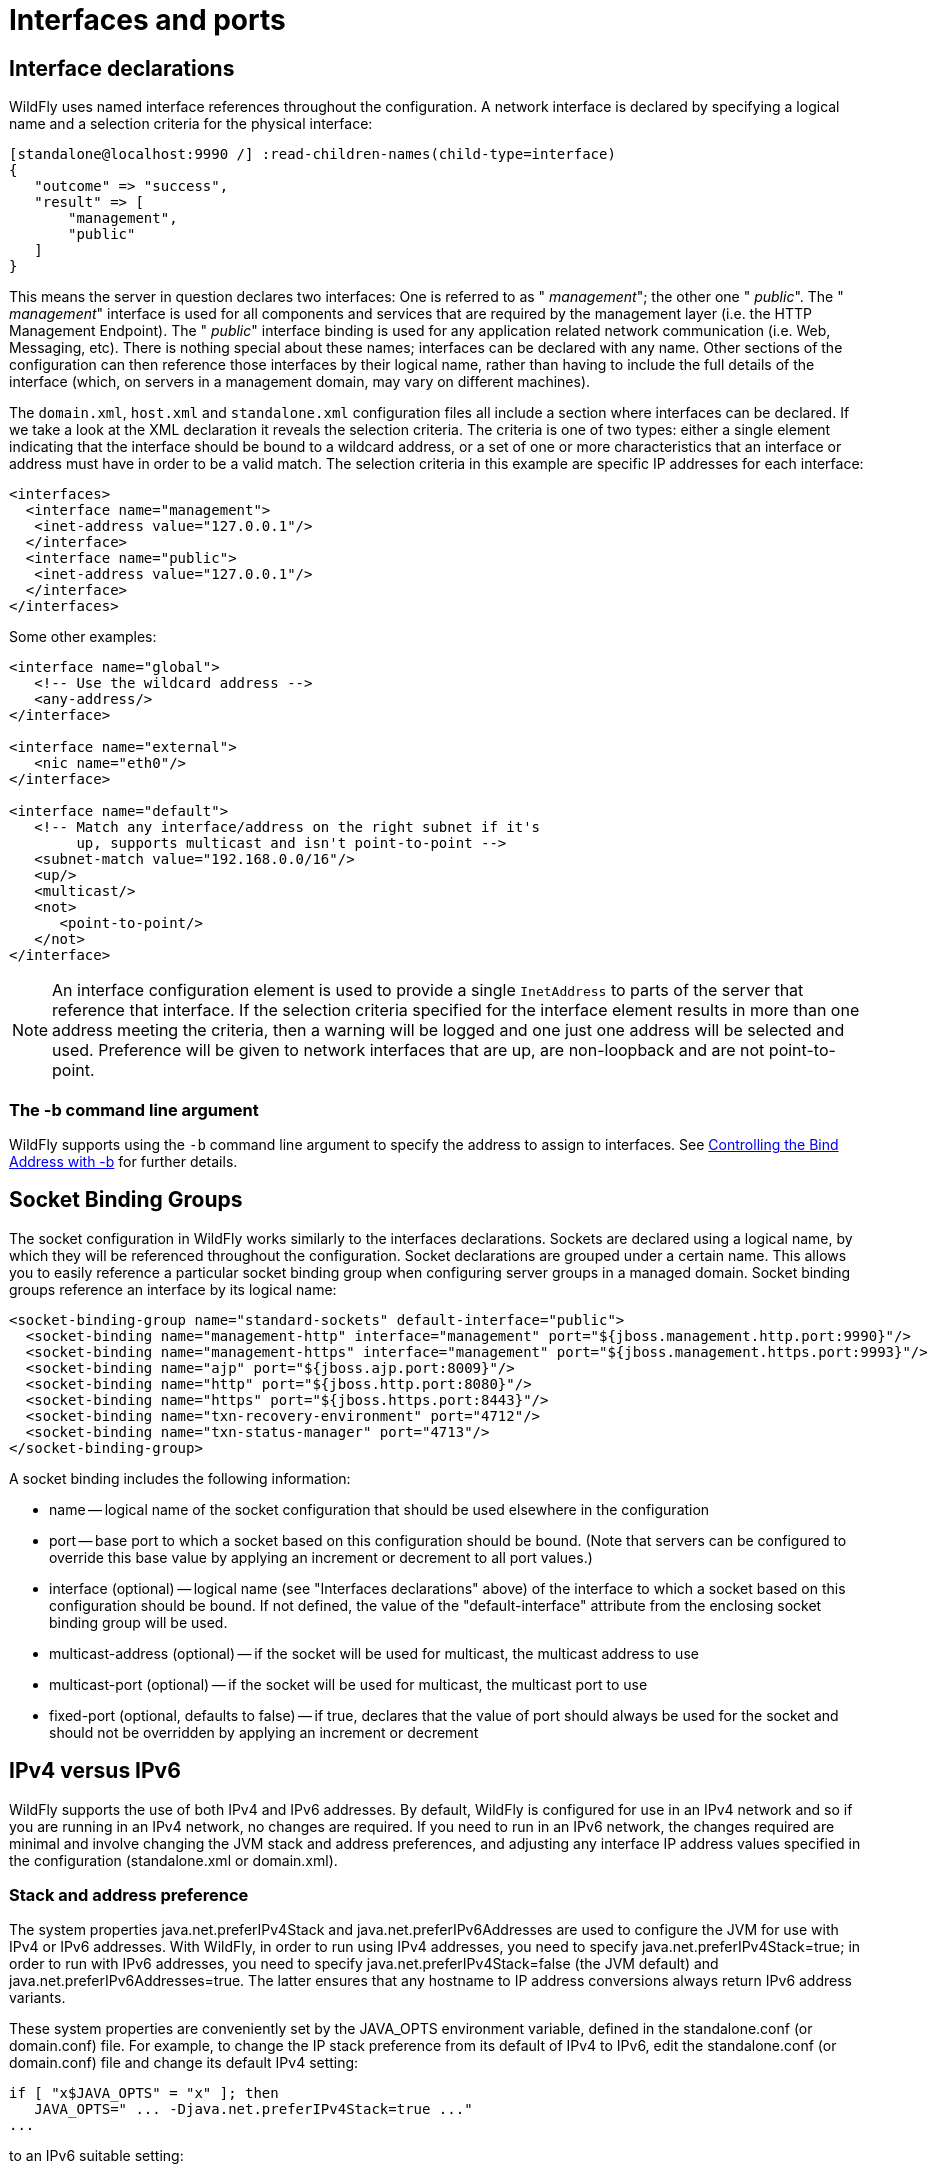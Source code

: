 [[Interfaces_and_ports]]
= Interfaces and ports


[[interface-declarations]]
== Interface declarations

WildFly uses named interface references throughout the configuration. A
network interface is declared by specifying a logical name and a
selection criteria for the physical interface:

[source,options="nowrap"]
----
[standalone@localhost:9990 /] :read-children-names(child-type=interface)
{
   "outcome" => "success",
   "result" => [
       "management",
       "public"
   ]
}
----

This means the server in question declares two interfaces: One is
referred to as " _management_"; the other one " _public_". The "
_management_" interface is used for all components and services that are
required by the management layer (i.e. the HTTP Management Endpoint).
The " _public_" interface binding is used for any application related
network communication (i.e. Web, Messaging, etc). There is nothing
special about these names; interfaces can be declared with any name.
Other sections of the configuration can then reference those interfaces
by their logical name, rather than having to include the full details of
the interface (which, on servers in a management domain, may vary on
different machines).

The `domain.xml`, `host.xml` and `standalone.xml` configuration files
all include a section where interfaces can be declared. If we take a
look at the XML declaration it reveals the selection criteria. The
criteria is one of two types: either a single element indicating that
the interface should be bound to a wildcard address, or a set of one or
more characteristics that an interface or address must have in order to
be a valid match. The selection criteria in this example are specific IP
addresses for each interface:

[source,xml,options="nowrap"]
----
<interfaces>
  <interface name="management">
   <inet-address value="127.0.0.1"/>
  </interface>
  <interface name="public">
   <inet-address value="127.0.0.1"/>
  </interface>
</interfaces>
----

Some other examples:

[source,xml,options="nowrap"]
----
<interface name="global">
   <!-- Use the wildcard address -->
   <any-address/>
</interface>
 
<interface name="external">
   <nic name="eth0"/>
</interface>
 
<interface name="default">
   <!-- Match any interface/address on the right subnet if it's
        up, supports multicast and isn't point-to-point -->
   <subnet-match value="192.168.0.0/16"/>
   <up/>
   <multicast/>
   <not>
      <point-to-point/>
   </not>
</interface>
----

[NOTE]

An interface configuration element is used to provide a single `InetAddress` to parts
of the server that reference that interface. If the selection criteria specified for
the interface element results in more than one address meeting the criteria, then a
warning will be logged and one just one address will be selected and used. Preference
will be given to network interfaces that are up, are non-loopback and are not
point-to-point.


=== The -b command line argument

WildFly supports using the `-b` command line argument to specify the
address to assign to interfaces. See
link:#controlling-the-bind-address[Controlling the Bind Address with -b] for further details.

[[socket-binding-groups]]
== Socket Binding Groups

The socket configuration in WildFly works similarly to the interfaces
declarations. Sockets are declared using a logical name, by which they
will be referenced throughout the configuration. Socket declarations are
grouped under a certain name. This allows you to easily reference a
particular socket binding group when configuring server groups in a
managed domain. Socket binding groups reference an interface by its
logical name:

[source,xml,options="nowrap"]
----
<socket-binding-group name="standard-sockets" default-interface="public">
  <socket-binding name="management-http" interface="management" port="${jboss.management.http.port:9990}"/>
  <socket-binding name="management-https" interface="management" port="${jboss.management.https.port:9993}"/>
  <socket-binding name="ajp" port="${jboss.ajp.port:8009}"/>
  <socket-binding name="http" port="${jboss.http.port:8080}"/>
  <socket-binding name="https" port="${jboss.https.port:8443}"/>
  <socket-binding name="txn-recovery-environment" port="4712"/>
  <socket-binding name="txn-status-manager" port="4713"/>
</socket-binding-group>
----

A socket binding includes the following information:

* name -- logical name of the socket configuration that should be used
elsewhere in the configuration
* port -- base port to which a socket based on this configuration should
be bound. (Note that servers can be configured to override this base
value by applying an increment or decrement to all port values.)
* interface (optional) -- logical name (see "Interfaces declarations"
above) of the interface to which a socket based on this configuration
should be bound. If not defined, the value of the "default-interface"
attribute from the enclosing socket binding group will be used.
* multicast-address (optional) -- if the socket will be used for
multicast, the multicast address to use
* multicast-port (optional) -- if the socket will be used for multicast,
the multicast port to use
* fixed-port (optional, defaults to false) -- if true, declares that the
value of port should always be used for the socket and should not be
overridden by applying an increment or decrement

[[ipv4-versus-ipv6]]
== IPv4 versus IPv6

WildFly supports the use of both IPv4 and IPv6 addresses. By default,
WildFly is configured for use in an IPv4 network and so if you are
running in an IPv4 network, no changes are required. If you need to run
in an IPv6 network, the changes required are minimal and involve
changing the JVM stack and address preferences, and adjusting any
interface IP address values specified in the configuration
(standalone.xml or domain.xml).

[[stack-and-address-preference]]
=== Stack and address preference

The system properties java.net.preferIPv4Stack and
java.net.preferIPv6Addresses are used to configure the JVM for use with
IPv4 or IPv6 addresses. With WildFly, in order to run using IPv4
addresses, you need to specify java.net.preferIPv4Stack=true; in order
to run with IPv6 addresses, you need to specify
java.net.preferIPv4Stack=false (the JVM default) and
java.net.preferIPv6Addresses=true. The latter ensures that any hostname
to IP address conversions always return IPv6 address variants.

These system properties are conveniently set by the JAVA_OPTS
environment variable, defined in the standalone.conf (or domain.conf)
file. For example, to change the IP stack preference from its default of
IPv4 to IPv6, edit the standalone.conf (or domain.conf) file and change
its default IPv4 setting:

----
if [ "x$JAVA_OPTS" = "x" ]; then
   JAVA_OPTS=" ... -Djava.net.preferIPv4Stack=true ..."
...
----

to an IPv6 suitable setting:

----
if [ "x$JAVA_OPTS" = "x" ]; then
   JAVA_OPTS=" ... -Djava.net.preferIPv4Stack=false -Djava.net.preferIPv6Addresses=true ..."
...
----

[[ip-address-literals]]
=== IP address literals

To change the IP address literals referenced in standalone.xml (or
domain.xml), first visit the interface declarations and ensure that
valid IPv6 addresses are being used as interface values. For example, to
change the default configuration in which the loopback interface is used
as the primary interface, change from the IPv4 loopback address:

[source,xml,options="nowrap"]
----
<interfaces>
  <interface name="management">
    <inet-address value="${jboss.bind.address.management:127.0.0.1}"/>
  </interface>
  <interface name="public">
    <inet-address value="${jboss.bind.address:127.0.0.1}"/>
  </interface>
</interfaces>
----

to the IPv6 loopback address:

[source,xml,options="nowrap"]
----
<interfaces>
  <interface name="management">
    <inet-address value="${jboss.bind.address.management:[::1]}"/>
  </interface>
  <interface name="public">
    <inet-address value="${jboss.bind.address:[::1]}"/>
  </interface>
</interfaces>
----

Note that when embedding IPv6 address literals in the substitution
expression, square brackets surrounding the IP address literal are used
to avoid ambiguity. This follows the convention for the use of IPv6
literals in URLs.

Over and above making such changes for the interface definitions, you
should also check the rest of your configuration file and adjust IP
address literals from IPv4 to IPv6 as required.
